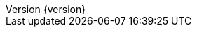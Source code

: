 //
// ========================================================================
// Copyright (c) 1995-2021 Mort Bay Consulting Pty Ltd and others.
//
// This program and the accompanying materials are made available under the
// terms of the Eclipse Public License v. 2.0 which is available at
// https://www.eclipse.org/legal/epl-2.0, or the Apache License, Version 2.0
// which is available at https://www.apache.org/licenses/LICENSE-2.0.
//
// SPDX-License-Identifier: EPL-2.0 OR Apache-2.0
// ========================================================================
//

:author: Jetty Developers
:email: jetty-dev@eclipse.org
:revnumber: {version}
:revdate: {localdate}

:toc: left
:toclevels: 5

:idseparator: -
:sectlinks:
:sectanchors:

// Use fonts for admonitions.
:icons: font

// HTML specific directives
ifdef::backend-html5[]
:safe-mode-unsafe:
:linkcss:
endif::[]
